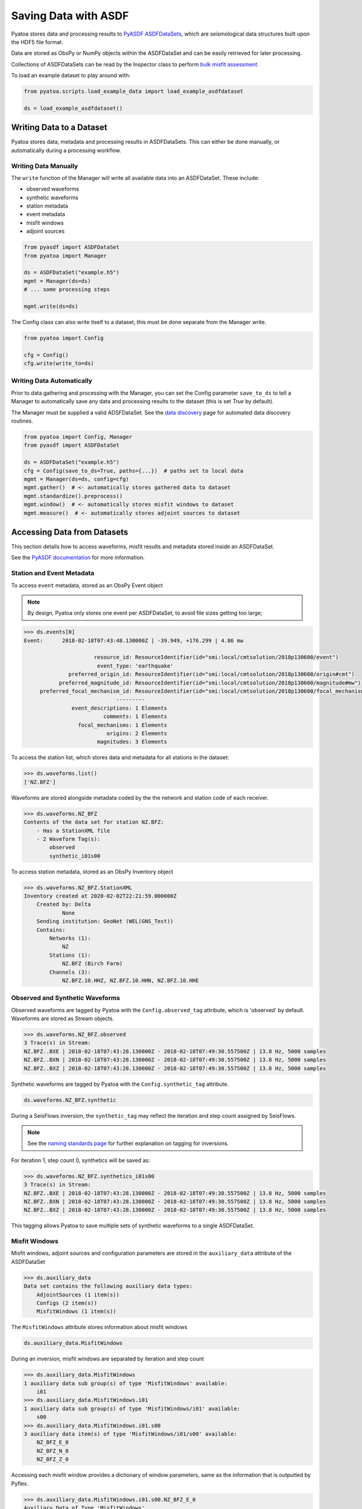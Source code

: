 Saving Data with ASDF
=====================

Pyatoa stores data and processing results to `PyASDF
ASDFDataSets <https://seismicdata.github.io/pyasdf/asdf_data_set.html>`__,
which are seismological data structures built upon the HDF5 file format.

Data are stored as ObsPy or NumPy objects within the ASDFDataSet and can be
easily retrieved for later processing.

Collections of ASDFDataSets can be read by the Inspector class to perform
`bulk misfit assessment <inspector.html>`__.

To load an example dataset to play around with:

.. code:: python

    from pyatoa.scripts.load_example_data import load_example_asdfdataset

    ds = load_example_asdfdataset()

Writing Data to a Dataset
-------------------------

Pyatoa stores data, metadata and processing results in ASDFDataSets. This can
either be done manually, or automatically during a processing workflow.

Writing Data Manually
~~~~~~~~~~~~~~~~~~~~~

The ``write`` function of the Manager will write all available data into an
ASDFDataSet. These include:

- observed waveforms
- synthetic waveforms
- station metadata
- event metadata
- misfit windows
- adjoint sources


.. code:: python

    from pyasdf import ASDFDataSet
    from pyatoa import Manager

    ds = ASDFDataSet("example.h5")
    mgmt = Manager(ds=ds)
    # ... some processing steps

    mgmt.write(ds=ds)

The Config class can also write itself to a dataset, this must be done
separate from the Manager write.

.. code:: python

    from pyatoa import Config

    cfg = Config()
    cfg.write(write_to=ds)

Writing Data Automatically
~~~~~~~~~~~~~~~~~~~~~~~~~~

Prior to data gathering and processing with the Manager, you can set the Config
parameter ``save_to_ds`` to tell a Manager to automatically save any data and
processing results to the dataset (this is set `True` by default).

The Manager must be supplied a valid ADSFDataSet. See the `data discovery
<discovery.html>`__ page for automated data discovery routines.

.. code::

    from pyatoa import Config, Manager
    from pyasdf import ASDFDataSet

    ds = ASDFDataSet("example.h5")
    cfg = Config(save_to_ds=True, paths={...})  # paths set to local data
    mgmt = Manager(ds=ds, config=cfg)
    mgmt.gather()  # <- automatically stores gathered data to dataset
    mgmt.standardize().preprocess()
    mgmt.window()  # <- automatically stores misfit windows to dataset
    mgmt.measure()  # <- automatically stores adjoint sources to dataset

Accessing Data from Datasets
----------------------------

This section details how to access waveforms, misfit results and metadata stored
inside an ASDFDataSet.

See the `PyASDF documentation
<https://seismicdata.github.io/pyasdf/tutorial.html#reading-an-existing-asdf-data-set>`__
for more information.

Station and Event Metadata
~~~~~~~~~~~~~~~~~~~~~~~~~~

To access ``event`` metadata, stored as an ObsPy Event object

.. note::

    By design, Pyatoa only stores one event per ASDFDataSet, to avoid file
    sizes getting too large;

.. code:: python

    >>> ds.events[0]
    Event:	2018-02-18T07:43:48.130000Z | -39.949, +176.299 | 4.86 mw

                          resource_id: ResourceIdentifier(id="smi:local/cmtsolution/2018p130600/event")
                           event_type: 'earthquake'
                  preferred_origin_id: ResourceIdentifier(id="smi:local/cmtsolution/2018p130600/origin#cmt")
               preferred_magnitude_id: ResourceIdentifier(id="smi:local/cmtsolution/2018p130600/magnitude#mw")
         preferred_focal_mechanism_id: ResourceIdentifier(id="smi:local/cmtsolution/2018p130600/focal_mechanism")
                                 ---------
                   event_descriptions: 1 Elements
                             comments: 1 Elements
                     focal_mechanisms: 1 Elements
                              origins: 2 Elements
                           magnitudes: 3 Elements

To access the station list, which stores data and metadata for all stations
in the dataset:

.. code:: python

    >>> ds.waveforms.list()
    ['NZ.BFZ']


Waveforms are stored alongside metadata coded by the the network and station
code of each receiver.

.. code:: python

    >>> ds.waveforms.NZ_BFZ
    Contents of the data set for station NZ.BFZ:
        - Has a StationXML file
        - 2 Waveform Tag(s):
            observed
            synthetic_i01s00

To access station metadata, stored as an ObsPy Inventory object

.. code:: python

    >>> ds.waveforms.NZ_BFZ.StationXML
    Inventory created at 2020-02-02T22:21:59.000000Z
        Created by: Delta
                None
        Sending institution: GeoNet (WEL(GNS_Test))
        Contains:
            Networks (1):
                NZ
            Stations (1):
                NZ.BFZ (Birch Farm)
            Channels (3):
                NZ.BFZ.10.HHZ, NZ.BFZ.10.HHN, NZ.BFZ.10.HHE

Observed and Synthetic Waveforms
~~~~~~~~~~~~~~~~~~~~~~~~~~~~~~~~

Observed waveforms are tagged by Pyatoa with the ``Config.observed_tag``
attribute, which is 'observed' by default. Waveforms are stored as Stream
objects.

.. code:: python

    >>> ds.waveforms.NZ_BFZ.observed
    3 Trace(s) in Stream:
    NZ.BFZ..BXE | 2018-02-18T07:43:28.130000Z - 2018-02-18T07:49:30.557500Z | 13.8 Hz, 5000 samples
    NZ.BFZ..BXN | 2018-02-18T07:43:28.130000Z - 2018-02-18T07:49:30.557500Z | 13.8 Hz, 5000 samples
    NZ.BFZ..BXZ | 2018-02-18T07:43:28.130000Z - 2018-02-18T07:49:30.557500Z | 13.8 Hz, 5000 samples

Synthetic waveforms are tagged by Pyatoa with the ``Config.synthetic_tag``
attribute.

.. code:: python

    ds.waveforms.NZ_BFZ.synthetic

During a SeisFlows inversion, the ``synthetic_tag`` may reflect the iteration
and step count assigned by SeisFlows.

.. note::

    See the `naming standards page <standards.html>`__ for further explanation
    on tagging for inversions.

For iteration 1, step count 0, synthetics will be saved as:

.. code:: python

    >>> ds.waveforms.NZ_BFZ.synthetics_i01s00
    3 Trace(s) in Stream:
    NZ.BFZ..BXE | 2018-02-18T07:43:28.130000Z - 2018-02-18T07:49:30.557500Z | 13.8 Hz, 5000 samples
    NZ.BFZ..BXN | 2018-02-18T07:43:28.130000Z - 2018-02-18T07:49:30.557500Z | 13.8 Hz, 5000 samples
    NZ.BFZ..BXZ | 2018-02-18T07:43:28.130000Z - 2018-02-18T07:49:30.557500Z | 13.8 Hz, 5000 samples

This tagging allows Pyatoa to save multiple sets of synthetic waveforms to a
single ASDFDataSet.

Misfit Windows
~~~~~~~~~~~~~~~~~~~~~~~~~

Misfit windows, adjoint sources and configuration parameters are stored in the
``auxiliary_data`` attribute of the ASDFDataSet

.. code:: python

    >>> ds.auxiliary_data
    Data set contains the following auxiliary data types:
        AdjointSources (1 item(s))
        Configs (2 item(s))
        MisfitWindows (1 item(s))

The ``MisfitWindows`` attribute stores information about misfit windows

.. code:: python

    ds.auxiliary_data.MisfitWindows

During an inversion, misfit windows are separated by iteration and step count

.. code:: python

    >>> ds.auxiliary_data.MisfitWindows
    1 auxiliary data sub group(s) of type 'MisfitWindows' available:
        i01
    >>> ds.auxiliary_data.MisfitWindows.i01
    1 auxiliary data sub group(s) of type 'MisfitWindows/i01' available:
        s00
    >>> ds.auxiliary_data.MisfitWindows.i01.s00
    3 auxiliary data item(s) of type 'MisfitWindows/i01/s00' available:
        NZ_BFZ_E_0
        NZ_BFZ_N_0
        NZ_BFZ_Z_0

Accessing each misfit window provides a dictionary of window parameters, same
as the information that is outputted by Pyflex.

.. code:: python

    >>> ds.auxiliary_data.MisfitWindows.i01.s00.NZ_BFZ_E_0
    Auxiliary Data of Type 'MisfitWindows'
        Path: 'i01/s00/NZ_BFZ_E_0'
        Data shape: '(2,)', dtype: 'int64'
        Parameters:
            absolute_endtime: 2018-02-18T07:44:59.915000Z
            absolute_starttime: 2018-02-18T07:43:57.130000Z
            cc_shift_in_samples: 97
            cc_shift_in_seconds: 7.0325
            center_index: 833
            channel_id: NZ.BFZ..BXE
            dlnA: 0.8178943677509113
            dt: 0.0725
            left_index: 400
            max_cc_value: 0.9260584412126905
            min_period: 8.0
            phase_arrival_P: 15.262235117775926
            phase_arrival_Pn: 15.131536549180034
            phase_arrival_S: 25.700988089152666
            phase_arrival_Sn: 25.674453184025445
            phase_arrival_p: 14.045597727214647
            phase_arrival_s: 23.62091920350575
            phase_arrival_sP: 18.77953271333086
            relative_endtime: 91.785
            relative_starttime: 28.999999999999996
            right_index: 1266
            time_of_first_sample: 2018-02-18T07:43:28.130000Z
            window_weight: 7.267822403942347


Adjoint Sources
~~~~~~~~~~~~~~~~~~~~~~~~~

Adjoint sources can be accessed in the same manner as misfit windows, through
the ``AdjointSources`` attribute of auxiliary data.

.. code:: python

    ds.auxiliary_data.AdjointSources

Adjoint sources are similarly stored per iteration and step count.

.. code:: python

    >>> ds.auxiliary_data.AdjointSources.i01.s00
    3 auxiliary data item(s) of type 'AdjointSources/i01/s00' available:
        NZ_BFZ_BXE
        NZ_BFZ_BXN
        NZ_BFZ_BXZ

Adjoint sources are stored as dictionaries with information relevant to the
creation of the adjoint source.


.. code:: python

    >>> ds.auxiliary_data.AdjointSources.default.NZ_BFZ_BXE
    Auxiliary Data of Type 'AdjointSources'
        Path: 'i01/s00/NZ_BFZ_BXE'
        Data shape: '(5000, 2)', dtype: 'float64'
        Parameters:
            adj_src_type: cc_traveltime_misfit
            component: BXE
            dt: 0.0725
            location:
            max_period: 20.0
            min_period: 8.0
            misfit: 24.220799999999993
            network: NZ
            starttime: 2018-02-18T07:43:28.130000Z
            station: BFZ


To access the actual data array of the adjoint source, which is stored in two
column format, where the first column is time, and the second column is
amplitude

.. code:: python

    >>> ds.auxiliary_data.AdjointSources.i01.s00.NZ_BFZ_BXE.data[:]
    array([[-20.    ,   0.    ],
           [-19.9275,   0.    ],
           [-19.855 ,   0.    ],
           ...,
           [342.2825,   0.    ],
           [342.355 ,   0.    ],
           [342.4275,   0.    ]])

Configuration Parameters
~~~~~~~~~~~~~~~~~~~~~~~~~~~~~~~~~~

Users can also access saved configuration parameters from the auxiliary data
attribute, in the same fashion as the misfit windows and adjoint sources.

.. code:: python

    >>> ds.auxiliary_data.Configs.i01.s00
    Auxiliary Data of Type 'Configs'
        Path: 'i01/s00'
        Data shape: '(1,)', dtype: 'bool'
        Parameters:
            _synthetic_tag: None
            adj_src_type: cc_traveltime_misfit
            client: None
            component_list: ['Z' 'N' 'E']
            end_pad: 350
            event_id: 2018p130600
            filter_corners: 4
            iteration: 1
            max_period: 20.0
            min_period: 8.0
            observed_tag: observed
            paths_events: /tmp/pytest-of-bchow/pytest-85/test_pyaflowa_process_event0/scratch/solver/2018p130600/DATA
            paths_responses: /tmp/pytest-of-bchow/pytest-85/test_pyaflowa_process_event0/seed
            paths_synthetics: /tmp/pytest-of-bchow/pytest-85/test_pyaflowa_process_event0/scratch/solver/2018p130600/traces/syn
            paths_waveforms: ['/tmp/pytest-of-bchow/pytest-85/test_pyaflowa_process_event0/scratch/solver/2018p130600/traces/obs'
     '/tmp/pytest-of-bchow/pytest-85/test_pyaflowa_process_event0/mseed']
            pyadjoint_config_dlna_sigma_min: 0.5
            pyadjoint_config_dt_fac: 2.0
            pyadjoint_config_dt_max_scale: 3.5
            pyadjoint_config_dt_sigma_min: 1.0
            pyadjoint_config_err_fac: 2.5
            pyadjoint_config_ipower_costaper: 10
            pyadjoint_config_lnpt: 15
            pyadjoint_config_max_period: 20.0
            pyadjoint_config_measure_type: dt
            pyadjoint_config_min_cycle_in_window: 0.5
            pyadjoint_config_min_period: 8.0
            pyadjoint_config_mt_nw: 4.0
            pyadjoint_config_num_taper: 5
            pyadjoint_config_phase_step: 1.5
            pyadjoint_config_taper_percentage: 0.3
            pyadjoint_config_taper_type: hann
            pyadjoint_config_transfunc_waterlevel: 1e-10
            pyadjoint_config_use_cc_error: True
            pyadjoint_config_use_mt_error: False
            pyadjoint_config_water_threshold: 0.02
            pyflex_config_c_0: 0.7
            pyflex_config_c_1: 2.0
            pyflex_config_c_2: 0.0
            pyflex_config_c_3a: 4.0
            pyflex_config_c_3b: 2.0
            pyflex_config_c_4a: 2.5
            pyflex_config_c_4b: 12.0
            pyflex_config_cc_acceptance_level: 0.7
            pyflex_config_check_global_data_quality: True
            pyflex_config_dlna_acceptance_level: 1.5
            pyflex_config_dlna_reference: 0.0
            pyflex_config_earth_model: ak135
            pyflex_config_max_period: 20.0
            pyflex_config_max_time_before_first_arrival: 5.0
            pyflex_config_min_period: 8.0
            pyflex_config_min_surface_wave_velocity: 1.1
            pyflex_config_noise_end_index:
            pyflex_config_noise_start_index: 0
            pyflex_config_resolution_strategy: interval_scheduling
            pyflex_config_s2n_limit: 3.0
            pyflex_config_signal_end_index:
            pyflex_config_signal_start_index: 0
            pyflex_config_snr_integrate_base: 3.5
            pyflex_config_snr_max_base: 3.0
            pyflex_config_stalta_waterlevel: 0.1
            pyflex_config_tshift_acceptance_level: 8.0
            pyflex_config_tshift_reference: 0.0
            pyflex_config_window_signal_to_noise_type: amplitude
            pyflex_config_window_weight_fct:
            pyflex_preset: nznorth_8-30s
            rotate_to_rtz: False
            save_to_ds: True
            start_pad: 20
            step_count: 0
            synthetics_only: True
            unit_output: DISP
            win_amp_ratio: 0.0


Reading Data From a Dataset
---------------------------------

Data previously saved into an ``ASDFDataSet`` can be loaded back into a
``Manager`` class using the the ``load()`` function.


To load the ``Config`` class from an ASDFDataSet

.. code:: python

    cfg = Config()
    cfg.read(read_from=ds, path="i01/s00", fmt="asdf")

The Managers ``load`` function searches for metadata, waveforms and
configuration parameters, based on the ``code`` and ``path`` arguments provided.

.. note::

    Waveforms stored in the ASDFDataSet are **unprocessed**. Users will have
    to re-run the ``standardize`` and ``preprocess`` functions again to get
    back to the process waveforms used to calculate windows and adjoint sources.

.. code:: python

    mgmt = Manager(ds=ds)
    mgmt.load(code="NZ.BFZ", path="i01/s00")

Misfit windows and adjoint sources are **not** explicitely re-loaded when
calling the load function. To re-load windows, you can call the ``window``
function:

.. code:: python

    mgmt.standardize()
    mgmt.window(fix_windows=True, iteration="i01", step_count="s00")

You can then re-calculate the adjoint source with the re-loaded windows
using the ``measure`` function:

.. code:: python

    mgmt.measure()


